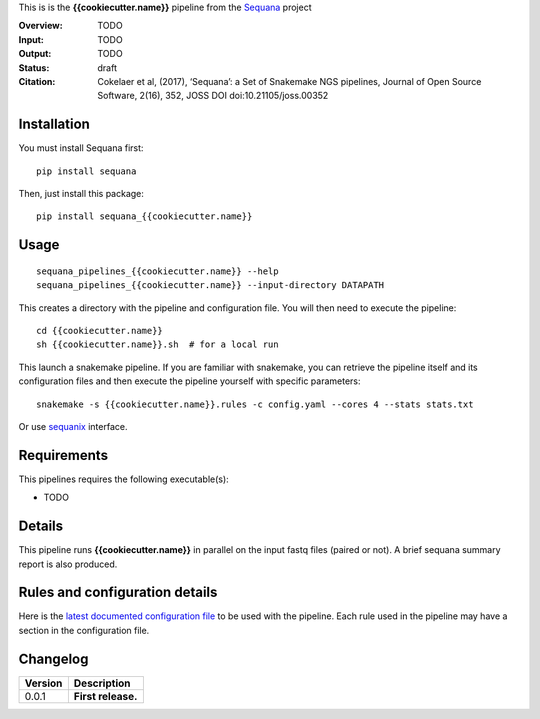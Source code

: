 This is is the **{{cookiecutter.name}}** pipeline from the `Sequana <https://sequana.readthedocs.org>`_ project

:Overview: TODO 
:Input: TODO
:Output: TODO
:Status: draft
:Citation: Cokelaer et al, (2017), ‘Sequana’: a Set of Snakemake NGS pipelines, Journal of Open Source Software, 2(16), 352, JOSS DOI doi:10.21105/joss.00352


Installation
~~~~~~~~~~~~

You must install Sequana first::

    pip install sequana

Then, just install this package::

    pip install sequana_{{cookiecutter.name}}


Usage
~~~~~

::

    sequana_pipelines_{{cookiecutter.name}} --help
    sequana_pipelines_{{cookiecutter.name}} --input-directory DATAPATH 

This creates a directory with the pipeline and configuration file. You will then need 
to execute the pipeline::

    cd {{cookiecutter.name}}
    sh {{cookiecutter.name}}.sh  # for a local run

This launch a snakemake pipeline. If you are familiar with snakemake, you can 
retrieve the pipeline itself and its configuration files and then execute the pipeline yourself with specific parameters::

    snakemake -s {{cookiecutter.name}}.rules -c config.yaml --cores 4 --stats stats.txt

Or use `sequanix <https://sequana.readthedocs.io/en/master/sequanix.html>`_ interface.

Requirements
~~~~~~~~~~~~

This pipelines requires the following executable(s):

- TODO

.. image:: https://raw.githubusercontent.com/sequana/sequana_{{cookiecutter.name}}/master/sequana_pipelines/{{cookiecutter.name}}/dag.png


Details
~~~~~~~~~

This pipeline runs **{{cookiecutter.name}}** in parallel on the input fastq files (paired or not). 
A brief sequana summary report is also produced.


Rules and configuration details
~~~~~~~~~~~~~~~~~~~~~~~~~~~~~~~

Here is the `latest documented configuration file <https://raw.githubusercontent.com/sequana/sequana_{{cookiecutter.name}}/master/sequana_pipelines/{{cookiecutter.name}}/config.yaml>`_
to be used with the pipeline. Each rule used in the pipeline may have a section in the configuration file. 

Changelog
~~~~~~~~~

========= ====================================================================
Version   Description
========= ====================================================================
0.0.1     **First release.**
========= ====================================================================


